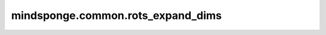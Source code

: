 mindsponge.common.rots_expand_dims
==================================

.. py:function:: mindsponge.common.rots_expand_dims(rots, axis)

    对旋转矩阵 rots 的各个部分在指定的轴上添加额外维度。

    参数：
        - **rots** (Tuple) - 旋转矩阵 :math:`(xx, xy, xz, yx, yy, yz, zx, zy, zz)` ，且xx, xy等均为Tensor且shape相同。
        - **axis** (Int) - 新插入的维度的位置，仅接受常量输入。

    返回:
        - **rots** (Tuple) - 如果 axis 的值为0， xx 的 shape 为 :math:`(..., X_R)`,其中 :math:`X_R` 为任意数，拓展后为 :math:`(1, ..., X_R)` ,
                             若axis不为0则在对应轴拓展，返回拓展后的 :math:`(xx, xy, xz, yx, yy, yz, zx, zy, zz)` 矩阵。